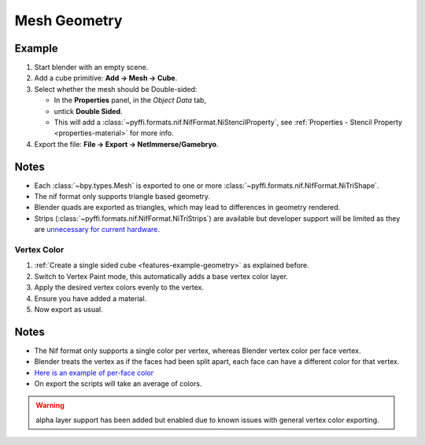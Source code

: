 
Mesh Geometry
-------------

.. _features-example-geometry:

Example
~~~~~~~

#. Start blender with an empty scene.
#. Add a cube primitive: **Add -> Mesh -> Cube**.
#. Select whether the mesh should be Double-sided:
   
   * In the **Properties** panel, in the *Object Data* tab,
   * untick **Double Sided**.
   * This will add a :class:`~pyffi.formats.nif.NifFormat.NiStencilProperty`, see :ref:`Properties - Stencil Property <properties-material>` for more info.

#. Export the file: **File -> Export -> NetImmerse/Gamebryo**.

Notes
~~~~~

* Each :class:`~bpy.types.Mesh` is exported to one or more :class:`~pyffi.formats.nif.NifFormat.NiTriShape`.
* The nif format only supports triangle based geometry.
* Blender quads are exported as triangles, which may lead to differences in geometry rendered.
* Strips (:class:`~pyffi.formats.nif.NifFormat.NiTriStrips`) are available but developer support will be limited as they are `unnecessary for current hardware <http://tomsdxfaq.blogspot.com/2005_12_01_archive.html>`_.

Vertex Color
++++++++++++

.. _features-example-vertexcolor:

#. :ref:`Create a single sided cube <features-example-geometry>` as explained before.
#. Switch to Vertex Paint mode, this automatically adds a base vertex color layer.
#. Apply the desired vertex colors evenly to the vertex.
#. Ensure you have added a material.
#. Now export as usual.

Notes
~~~~~

* The Nif format only supports a single color per vertex, whereas Blender vertex color per face vertex.
* Blender treats the vertex as if the faces had been split apart, each face can have a different color for that vertex.
* `Here is an example of per-face color <http://i211.photobucket.com/albums/bb189/NifTools/Blender/documentation/per_face_vertex_color.jpg>`_
* On export the scripts will take an average of colors. 

.. warning::
   alpha layer support has been added but enabled due to known issues with general vertex color exporting.

.. todo::
   Write up workflow for alpha layer once implemented.